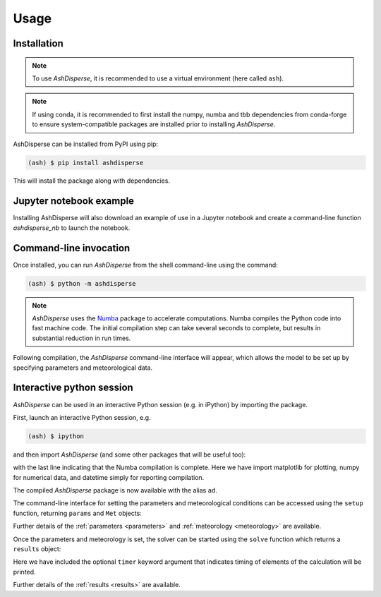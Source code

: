 Usage
=====

.. _installation:

Installation
------------

.. note::
    To use *AshDisperse*, it is recommended to use a virtual environment (here called ``ash``).

.. note::
    If using conda, it is recommended to first install the numpy, numba and tbb dependencies from conda-forge to ensure system-compatible packages are installed prior to installing *AshDisperse*.

AshDisperse can be installed from PyPI using pip:

.. code-block:: console

    (ash) $ pip install ashdisperse

This will install the package along with dependencies.

Jupyter notebook example
------------------------

Installing AshDisperse will also download an example of use in a Jupyter notebook and create a command-line function `ashdisperse_nb` to launch  the notebook.

Command-line invocation
-----------------------

Once installed, you can run *AshDisperse* from the shell command-line using the command:

.. code-block:: console

    (ash) $ python -m ashdisperse

.. note::
    *AshDisperse* uses the `Numba <https://numba.pydata.org/>`_ package to accelerate computations.  Numba compiles the Python code into fast machine code.  The initial compilation step can take several seconds to complete, but results in substantial reduction in run times.

Following compilation, the *AshDisperse* command-line interface will appear, which allows the model to be set up by specifying parameters and meteorological data.

Interactive python session
--------------------------

*AshDisperse* can be used in an interactive Python session (e.g. in iPython) by importing the package.

First, launch an interactive Python session, e.g.

.. code-block:: console

    (ash) $ ipython

and then import *AshDisperse* (and some other packages that will be useful too):

.. nbinput:: ipython3
    :execution-count: 1
    
    import ashdisperse as ad
    import matplotlib.pyplot as plt
    import numpy as np
    import datetime  # loaded to report compilation is complete
    print('AshDisperse compilation completed {}'.format(datetime.datetime.now()))

with the last line indicating that the Numba compilation is complete.  Here we have import matplotlib for plotting, numpy for numerical data, and datetime simply for reporting compilation.

The compiled *AshDisperse* package is now available with the alias ``ad``.

The command-line interface for setting the parameters and meteorological conditions can be accessed using the ``setup`` function, returning ``params`` and ``Met`` objects:

.. nbinput:: ipython3
    :execution-count: 2

    params, Met = ad.setup(gui=False)

Further details of the :ref:`parameters <parameters>` and :ref:`meteorology <meteorology>` are available.

Once the parameters and meteorology is set, the solver can be started using the ``solve`` function which returns a ``results`` object:

.. nbinput:: ipython3
    :execution-count: 3

    result = ad.solve(params, Met, timer=True)

Here we have included the optional ``timer`` keyword argument that indicates timing of elements of the calculation will be printed.

Further details of the :ref:`results <results>` are available.